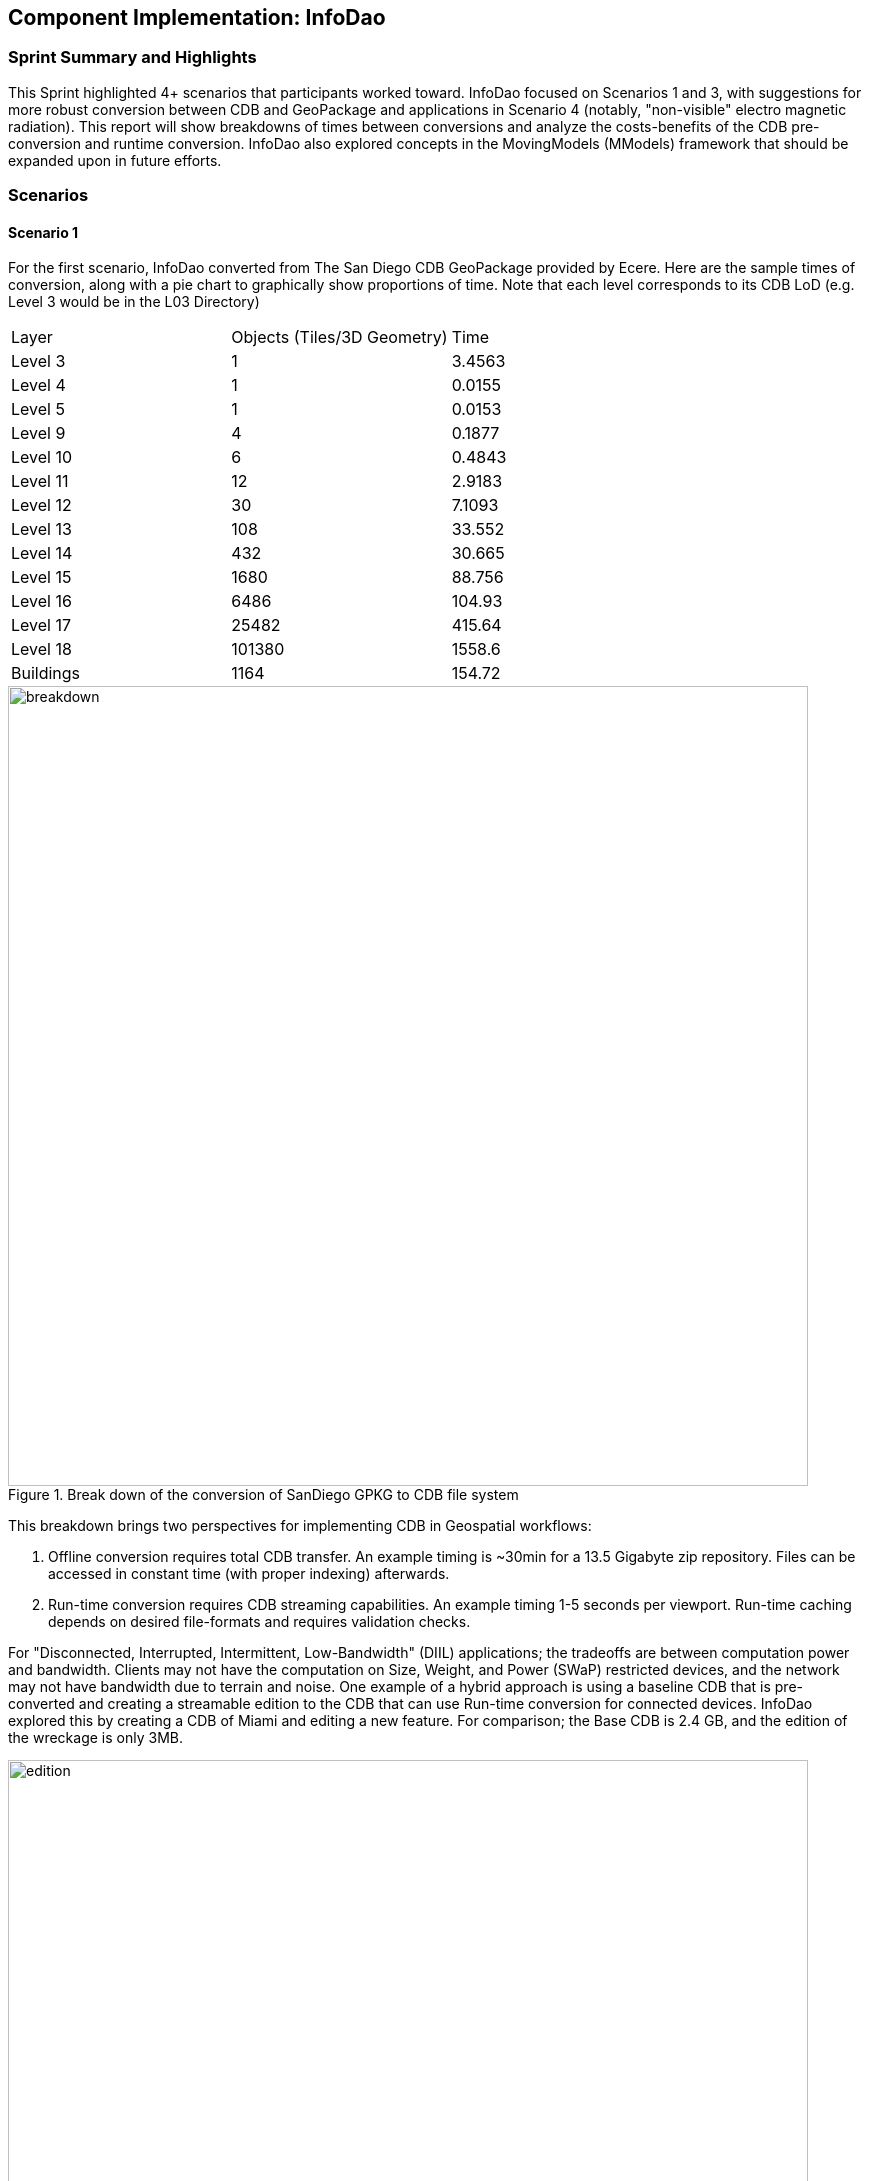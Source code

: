 [[InfoDao]]
== Component Implementation: InfoDao

=== Sprint Summary and Highlights

This Sprint highlighted 4+ scenarios that participants worked toward. InfoDao focused on Scenarios 1 and 3, with suggestions for more robust conversion between CDB and GeoPackage and applications in Scenario 4 (notably, "non-visible" electro magnetic radiation). This report will show breakdowns of times between conversions and analyze the costs-benefits of the CDB pre-conversion and runtime conversion. InfoDao also explored concepts in the MovingModels (MModels) framework that should be expanded upon in future efforts.

=== Scenarios
==== Scenario 1

For the first scenario, InfoDao converted from The San Diego CDB GeoPackage provided by Ecere. Here are the sample times of conversion, along with a pie chart to graphically show proportions of time. Note that each level corresponds to its CDB LoD (e.g. Level 3 would be in the L03 Directory)
|=======
| Layer  | Objects (Tiles/3D Geometry) | Time  
| Level 3 | 1 | 3.4563 
| Level 4 | 1 | 0.0155 
| Level 5 | 1 | 0.0153 
| Level 9 | 4 | 0.1877 
| Level 10 | 6 | 0.4843 
| Level 11 | 12 | 2.9183 
| Level 12 | 30 | 7.1093 
| Level 13 | 108 | 33.552 
| Level 14 | 432 | 30.665 
| Level 15 | 1680 | 88.756 
| Level 16 | 6486 | 104.93 
| Level 17 | 25482 | 415.64 
| Level 18 | 101380 | 1558.6 
| Buildings | 1164 | 154.72
|=======
[#img_InfoDao-1,reftext='{figure-caption} {counter:figure-num}']
.Break down of the conversion of SanDiego GPKG to CDB file system
image::images/InfoDao/breakdown.png[width=800,align="center"]


This breakdown brings two perspectives for implementing CDB in Geospatial workflows:

 1. Offline conversion requires total CDB transfer. An example timing is ~30min for a 13.5 Gigabyte zip repository. Files can be accessed in constant time (with proper indexing) afterwards.
 2. Run-time conversion requires CDB streaming capabilities. An example timing 1-5 seconds per viewport. Run-time caching depends on desired file-formats and requires validation checks.

For "Disconnected, Interrupted, Intermittent, Low-Bandwidth" (DIIL) applications; the tradeoffs are between computation power and bandwidth. Clients may not have the computation on Size, Weight, and Power (SWaP) restricted devices, and the network may not have bandwidth due to terrain and noise.
One example of a hybrid approach is using a baseline CDB that is pre-converted and creating a streamable edition to the CDB that can use Run-time conversion for connected devices. InfoDao explored this by creating a CDB of Miami and editing a new feature. For comparison; the Base CDB is 2.4 GB, and the edition of the wreckage is only 3MB.

[#img_InfoDao-2,reftext='{figure-caption} {counter:figure-num}']
.Miami CDB showing Editions in Scenario 1
image::images/InfoDao/edition.png[width=800,align="center"]

==== Scenario 3

For Scenario 3, InfoDao looked at using MovingModels (MModels) for representations of real-world MOVINT data. Two CDBs were made to examine how MModel data can be viewed in the Unity Engine. 

However, scenario 3 needs more testing in order to ensure good fit for MOVINT and real-world applications. One source of examination is in the conversion between glTF and OpenFlight (specifically with their respective animation specs). Another point to mention is the compatibility of rigged models with other engines and clients.


=== Suggestions

  1. Update the Best Practices for CDB in GeoPackages to use Related-Tables. Also add data to GeoPackages to ensure better translation between file system CDB and GeoPackages (e.g. named layers that conform to the CDB spec).

[NOTE]
._Please expand on 'Related-Tables' as not all readers of this report, especially *Findings* will be familiar with that term._
===============================================
===============================================


  2. Next efforts should include more use of MModels and examining how to store time sensitive location data.


